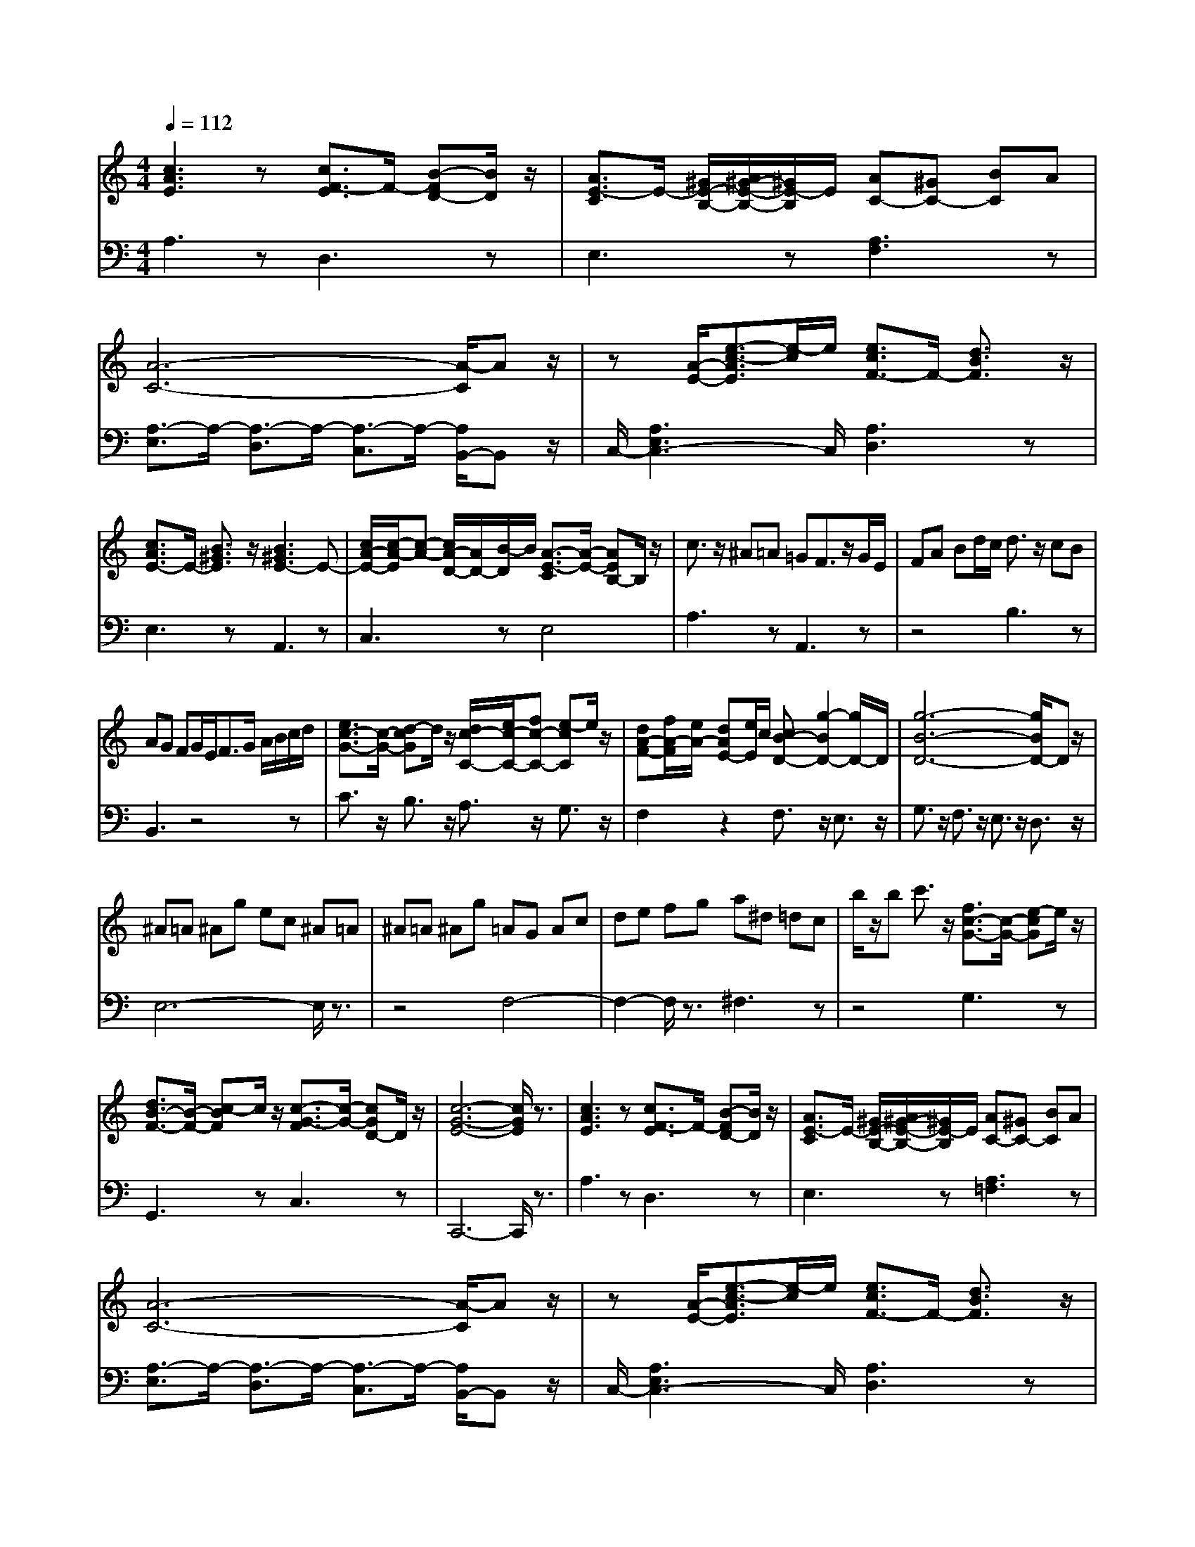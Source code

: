 % input file /afs/.ir/users/q/u/quinlanj/cs221/project/training_data/bwv807e.mid
% format 1 file 4 tracks
X: 1
T: 
M: 4/4
L: 1/8
Q:1/4=112
% Last note suggests minor mode tune
K:C % 0 sharps
%untitled
% Time signature=3/4  MIDI-clocks/click=24  32nd-notes/24-MIDI-clocks=8
% MIDI Key signature, sharp/flats=0  minor=0
V:1
%English Suite 2, 4B Sarabande B
%%MIDI program 0
[c3A3E3]z [c3/2F3/2-E3/2]F/2- [B-FD-][B/2D/2]z/2|[A3/2E3/2-C3/2]E/2- [^G/2E/2-B,/2-][A/2^G/2-E/2-B,/2-][^G/2E/2-B,/2]E/2 [AC-][^GC-] [BC]A|[A6-C6-] [A/2-C/2]Az/2|z[A/2-E/2-][e3/2-c3/2-A3/2E3/2][e/2-c/2]e/2 [e3/2c3/2F3/2-]F/2- [d3/2B3/2F3/2]z/2|
[c3/2A3/2E3/2-]E/2- [B3/2^G3/2E3/2]z/2 [B3^G3E3-]E-|[c/2A/2-E/2-][c/2-A/2-E/2][c-A-] [c/2A/2-D/2-][A/2D/2-][B/2-D/2]B/2 [A3/2-E3/2-C3/2][A/2-E/2-] [AEB,-]B,/2z/2|c3/2z/2 ^A=A =GF3/2z/2G/2E/2|FA Bd/2c/2 d3/2z/2 cB|
AG FG/2E<FG/2 A/2B/2c/2d/2|[e3/2c3/2-G3/2-][c/2-G/2-] [d-cG]d/2z/2 [d/2c/2-C/2-][e/2c/2-C/2-][fc-C-] [e-cC]e/2z/2|[dA-F-][f/2A/2-F/2][e/2A/2-] [dAE-][e/2E/2]c/2 [cB-D-][g2-B2D2-][g/2D/2-]D/2|[g6-B6-D6-] [g/2B/2D/2-]Dz/2|
^A=A ^Ag ec ^A=A|^A=A ^Ag =AG Ac|de fg a^d =dc|b/2z/2b c'3/2z/2 [f3/2c3/2-G3/2-][c/2-G/2-] [e-cG]e/2z/2|
[d3/2B3/2-F3/2-][B/2-F/2-] [c-BF]c/2z/2 [c3/2-G3/2-F3/2][c/2-G/2-] [cGD-]D/2z/2|[c6-G6-E6-] [c/2G/2E/2]z3/2|[c3A3E3]z [c3/2F3/2-E3/2]F/2- [B-FD-][B/2D/2]z/2|[A3/2E3/2-C3/2]E/2- [^G/2E/2-B,/2-][A/2^G/2-E/2-B,/2-][^G/2E/2-B,/2]E/2 [AC-][^GC-] [BC]A|
[A6-C6-] [A/2-C/2]Az/2|z[A/2-E/2-][e3/2-c3/2-A3/2E3/2][e/2-c/2]e/2 [e3/2c3/2F3/2-]F/2- [d3/2B3/2F3/2]z/2|[c3/2A3/2E3/2-]E/2- [B3/2^G3/2E3/2]z/2 [B3^G3E3-]E-|[c/2A/2-E/2-][c/2-A/2-E/2][c-A-] [c/2A/2-D/2-][A/2D/2-][B/2-D/2]B/2 [A3/2-E3/2-C3/2][A/2-E/2-] [AEB,-]B,/2z/2|
c3/2z/2 ^A=A =GF3/2z/2G/2E/2|FA Bd/2c/2 d3/2z/2 cB|AG FG/2E<FG/2 A/2B/2c/2d/2|[e3/2c3/2-G3/2-][c/2-G/2-] [d-cG]d/2z/2 [d/2c/2-C/2-][e/2c/2-C/2-][fc-C-] [e-cC]e/2z/2|
[dA-F-][f/2A/2-F/2][e/2A/2-] [dAE-][e/2E/2]c/2 [cB-D-][g2-B2D2-][g/2D/2-]D/2|[g6-B6-D6-] [g/2B/2D/2-]Dz/2|^A=A ^Ag ec ^A=A|^A=A ^Ag =AG Ac|
de fg a^d =dc|b/2z/2b c'3/2z/2 [f3/2c3/2-G3/2-][c/2-G/2-] [e-cG]e/2z/2|[d3/2B3/2-F3/2-][B/2-F/2-] [c-BF]c/2z/2 [c3/2-G3/2-F3/2][c/2-G/2-] [cGD-]D/2z/2|[c6-G6-E6-] [c/2G/2E/2]z3/2|
[G3E3]z [G3/2E3/2]z/2 [F3/2D3/2]z/2|[E3/2C3/2]z/2 [D3/2B,3/2]z/2 [D2C2-] CE/2F/2|[E6-C6-] [E/2C/2]z3/2|^D^F Ac B^F G^D|
[E-E][GE-] [^AE]^c [e^F-][^d^F-] [^f^F]e|[^fB-][eB-] [^dB]^c B3z|g^f e=d =cB ^AB|^A^c eg ^fe ^d^c|
B=A ^GA ^GB =d=f|ea bc' ba c'b|ag [a^d-B-][^f/2-^d/2B/2]^f/2 [^f^dB-]B- [g-e-B][ge]|[^fB-=G-][e4-B4-G4-][e3/2B3/2-G3/2]Bz/2|
g3/2z3/2a/2^a/2 =ag- [g3/2-=f3/2]g/2-|[g3/2-e3/2]g/2- [g/2=d/2-]dz/2 [g^c-][e^c-] [g^c^A-][f/2-^A/2]f/2|[f^c-=A-][g/2-^c/2-A/2][g/2-^c/2-] [g3/2-^c3/2-G3/2][g/2-^c/2-] [g3/2-^c3/2-=F3/2][g/2-^c/2-] [g/2^c/2E/2-]Ez/2|f3/2z3/2g/2a/2 g/2z/2f- [f3/2-e3/2]f/2-|
[f3/2-d3/2]f/2- [f/2=c/2-]cz/2 [fB-][eB-] [dBA-][f/2A/2]e/2|[eB-G-][f/2-B/2-G/2][f/2-B/2-] [f3/2-B3/2-F3/2][f/2-B/2-] [f3/2-B3/2-E3/2][f/2-B/2-] [f/2B/2=D/2-]Dz/2|ed dc cf fe|ea [ac-][g/2-c/2]g/2 [gf-][^a/2-f/2]^a/2 [^ae-][=a/2-e/2]a/2|
[ad-][^g/2-d/2]^g/2 [^gc-][a/2-c/2]a/2 [aB-][f/2-B/2]f/2 [fc-][e/2-c/2]e/2|[eA-][^dA-] [^dA]e e<=d c3/2z/2|[^G/2-D/2-][B3/2^G3/2-D3/2-] [A-^GD]A/2z/2 [A3E3C3]z|[A6-E6-C6-] [A/2E/2C/2]z3/2|
[=G3E3]z [G3/2E3/2]z/2 [F3/2D3/2]z/2|[E3/2C3/2]z/2 [D3/2B,3/2]z/2 [D2C2-] CE/2F/2|[E6-C6-] [E/2C/2]z3/2|^D^F Ac B^F G^D|
[E-E][GE-] [^AE]^c [e^F-][^d^F-] [^f^F]e|[^fB-][eB-] [^dB]^c B3z|=g^f e=d =cB ^AB|^A^c eg ^fe ^d^c|
B=A ^GA ^GB =d=f|ea bc' ba c'b|ag [a^d-B-][^f/2-^d/2B/2]^f/2 [^f^dB-]B- [g-e-B][ge]|[^fB-=G-][e4-B4-G4-][e3/2B3/2-G3/2]Bz/2|
g3/2z3/2a/2^a/2 =ag- [g3/2-=f3/2]g/2-|[g3/2-e3/2]g/2- [g/2=d/2-]dz/2 [g^c-][e^c-] [g^c^A-][f/2-^A/2]f/2|[f^c-=A-][g/2-^c/2-A/2][g/2-^c/2-] [g3/2-^c3/2-G3/2][g/2-^c/2-] [g3/2-^c3/2-=F3/2][g/2-^c/2-] [g/2^c/2E/2-]Ez/2|f3/2z3/2g/2a/2 g/2z/2f- [f3/2-e3/2]f/2-|
[f3/2-d3/2]f/2- [f/2=c/2-]cz/2 [fB-][eB-] [dBA-][f/2A/2]e/2|[eB-G-][f/2-B/2-G/2][f/2-B/2-] [f3/2-B3/2-F3/2][f/2-B/2-] [f3/2-B3/2-E3/2][f/2-B/2-] [f/2B/2=D/2-]Dz/2|ed dc cf fe|ea [ac-][g/2-c/2]g/2 [gf-][^a/2-f/2]^a/2 [^ae-][=a/2-e/2]a/2|
[ad-][^g/2-d/2]^g/2 [^gc-][a/2-c/2]a/2 [aB-][f/2-B/2]f/2 [fc-][e/2-c/2]e/2|[eA-][^dA-] [^dA]e e<=d c3/2z/2|[^G/2-D/2-][B3/2^G3/2-D3/2-] [A-^GD]A/2z/2 [A3E3C3]z|[A6-E6-C6-] [A/2E/2C/2]
V:2
%J.S. Bach, Edition Wood
%%MIDI program 0
A,3z D,3z|E,3z [A,3F,3]z|[A,3/2-E,3/2]A,/2- [A,3/2-D,3/2]A,/2- [A,3/2-C,3/2]A,/2- [A,/2B,,/2-]B,,z/2|C,/2-[A,3E,3C,3-]C,/2 [A,3D,3]z|
E,3z A,,3z|C,3z E,4|A,3z A,,3z|z4 B,3z|
B,,3z4z|C3/2z/2 B,3/2z/2 A,3/2z/2 G,3/2z/2|F,2 z2 F,3/2z/2 E,3/2z/2|G,3/2z/2 F,3/2z/2 E,3/2z/2 D,3/2z/2|
E,6- E,/2z3/2|z4 F,4-|F,2- F,/2z3/2 ^F,3z|z4 G,3z|
G,,3z C,3z|C,,6- C,,/2z3/2|A,3z D,3z|E,3z [A,3=F,3]z|
[A,3/2-E,3/2]A,/2- [A,3/2-D,3/2]A,/2- [A,3/2-C,3/2]A,/2- [A,/2B,,/2-]B,,z/2|C,/2-[A,3E,3C,3-]C,/2 [A,3D,3]z|E,3z A,,3z|C,3z E,4|
A,3z A,,3z|z4 B,3z|B,,3z4z|C3/2z/2 B,3/2z/2 A,3/2z/2 G,3/2z/2|
F,2 z2 F,3/2z/2 E,3/2z/2|G,3/2z/2 F,3/2z/2 E,3/2z/2 D,3/2z/2|E,6- E,/2z3/2|z4 F,4-|
F,2- F,/2z3/2 ^F,3z|z4 G,3z|G,,3z C,3z|C,,6- C,,/2z3/2|
[C3/2-C,3/2]C/2- [CE,-]E,/2z/2 [C3G,3]z|[G,3G,,3]z [G,3C,3]z|[G,3/2-C,3/2]G,/2- [G,3/2-B,,3/2]G,/2- [G,3/2-A,,3/2]G,/2- [G,/2G,,/2-]G,,z/2|^F,,3z G,,3z|
E,3z [B,3/2B,,3/2-]B,,/2- [^C-B,,]^C/2z/2|[^D3/2-B,3/2]^D/2- [^DA,-]A,/2z/2 G,3/2z/2 ^F,3/2z/2|E,3z E3z|z2 E,3/2z/2 ^D,3z|
^D3z3 =D,3/2z/2|C,3z G,,3z|B,,3z E,,3z|G,,3z B,,3z|
E,3z =F,3z|G,3z A,3z|z8|[=D3D,3]z E,3z|
F,3z G,3z|z8|=C3/2z/2 B,3/2z/2 A,3/2z/2 G,3/2z/2|F,3/2z/2 E,3/2z/2 D,3/2z/2 C,3/2z/2|
B,,3/2z/2 A,,3/2z/2 ^G,,3/2z/2 A,,3/2z/2|^F,,3z E,,3z|E,3z A,,3/2z/2 C,E,|A,6- A,/2z3/2|
[C3/2-C,3/2]C/2- [CE,-]E,/2z/2 [C3G,3]z|[G,3=G,,3]z [G,3C,3]z|[G,3/2-C,3/2]G,/2- [G,3/2-B,,3/2]G,/2- [G,3/2-A,,3/2]G,/2- [G,/2G,,/2-]G,,z/2|^F,,3z G,,3z|
E,3z [B,3/2B,,3/2-]B,,/2- [^C-B,,]^C/2z/2|[^D3/2-B,3/2]^D/2- [^DA,-]A,/2z/2 G,3/2z/2 ^F,3/2z/2|E,3z E3z|z2 E,3/2z/2 ^D,3z|
^D3z3 =D,3/2z/2|C,3z G,,3z|B,,3z E,,3z|G,,3z B,,3z|
E,3z =F,3z|G,3z A,3z|z8|[=D3D,3]z E,3z|
F,3z G,3z|z8|=C3/2z/2 B,3/2z/2 A,3/2z/2 G,3/2z/2|F,3/2z/2 E,3/2z/2 D,3/2z/2 C,3/2z/2|
B,,3/2z/2 A,,3/2z/2 ^G,,3/2z/2 A,,3/2z/2|^F,,3z E,,3z|E,3z A,,3/2z/2 C,E,|A,6- A,/2
%Arr. Gary Bricault, (c) 1997
